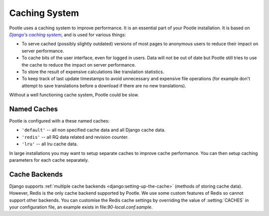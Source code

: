 .. _cache:

Caching System
==============

Pootle uses a caching system to improve performance. It is an essential part of
your Pootle installation. It is based on |Django's caching system|_, and is
used for various things:

- To serve cached (possibly slightly outdated) versions of most pages to
  anonymous users to reduce their impact on server performance.

- To cache bits of the user interface, even for logged in users. Data will not
  be out of date but Pootle still tries to use the cache to reduce the impact
  on server performance.

- To store the result of expensive calculations like translation statistics.

- To keep track of last update timestamps to avoid unnecessary and expensive
  file operations (for example don't attempt to save translations before a
  download if there are no new translations).

Without a well functioning cache system, Pootle could be slow.

.. _cache#named_caches:

Named Caches
------------
Pootle is configured with a these named caches:

- ``'default'`` -- all non specified cache data and all Django cache data.
- ``'redis'`` --  all RQ data related and revision counter.
- ``'lru'`` --  all lru cache data.

In large installations you may want to setup separate caches to improve cache
performance.  You can then setup caching parameters for each cache separately.


.. _cache#cache_backends:

Cache Backends
--------------

Django supports :ref:`multiple cache backends <django:setting-up-the-cache>`
(methods of storing cache data).  However, Redis is the only cache backend
supported by Pootle.  We use some custom features of Redis so cannot support
other backends. You can customise the Redis cache settings by overriding the
value of :setting:`CACHES` in your configuration file, an example exists in
file:`90-local.conf.sample`.


.. _Django's caching system: https://docs.djangoproject.com/en/1.10/topics/cache/
.. |Django's caching system| replace:: *Django's caching system*

.. we use | | here and above for italics like :ref: in normal links
   (Django intersphinx objects do not include section titles, must use frags)
